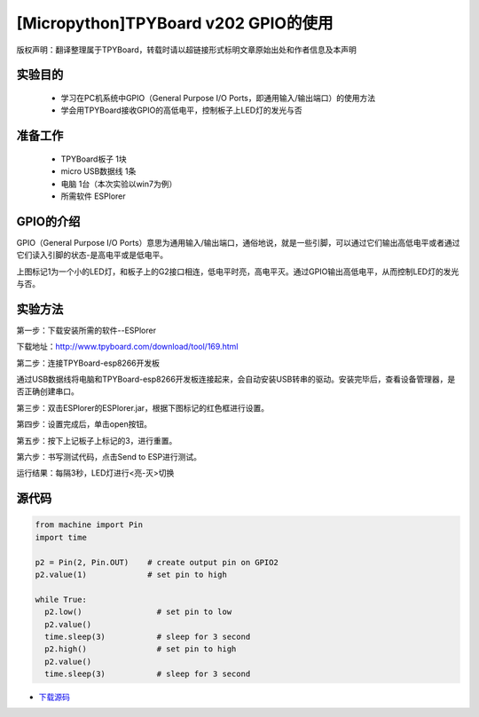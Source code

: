 [Micropython]TPYBoard v202 GPIO的使用
====================================================

版权声明：翻译整理属于TPYBoard，转载时请以超链接形式标明文章原始出处和作者信息及本声明

实验目的
--------------

    - 学习在PC机系统中GPIO（General Purpose I/O Ports，即通用输入/输出端口）的使用方法
    - 学会用TPYBoard接收GPIO的高低电平，控制板子上LED灯的发光与否

准备工作
----------------

    - TPYBoard板子 1块
    - micro USB数据线 1条
    - 电脑 1台（本次实验以win7为例）
    - 所需软件 ESPlorer

GPIO的介绍
----------------------

.. image:: http://www.tpyboard.com/ueditor/php/upload/image/20170427/1493271806734258.png

GPIO（General Purpose I/O Ports）意思为通用输入/输出端口，通俗地说，就是一些引脚，可以通过它们输出高低电平或者通过它们读入引脚的状态-是高电平或是低电平。

上图标记1为一个小的LED灯，和板子上的G2接口相连，低电平时亮，高电平灭。通过GPIO输出高低电平，从而控制LED灯的发光与否。

实验方法
-----------------

第一步：下载安装所需的软件--ESPlorer

下载地址：http://www.tpyboard.com/download/tool/169.html

第二步：连接TPYBoard-esp8266开发板

通过USB数据线将电脑和TPYBoard-esp8266开发板连接起来，会自动安装USB转串的驱动。安装完毕后，查看设备管理器，是否正确创建串口。

.. image:: http://www.tpyboard.com/ueditor/php/upload/image/20170315/1489560644598749.png

第三步：双击ESPlorer的ESPlorer.jar，根据下图标记的红色框进行设置。

.. image:: http://www.tpyboard.com/ueditor/php/upload/image/20170315/1489560660603166.png

.. image:: http://www.tpyboard.com/ueditor/php/upload/image/20170315/1489560674907087.png

第四步：设置完成后，单击open按钮。

.. image:: http://www.tpyboard.com/ueditor/php/upload/image/20170315/1489560688651356.png

第五步：按下上记板子上标记的3，进行重置。

.. image:: http://www.tpyboard.com/ueditor/php/upload/image/20170315/1489560706861108.png

第六步：书写测试代码，点击Send to ESP进行测试。

.. image:: http://www.tpyboard.com/ueditor/php/upload/image/20170315/1489560724105195.png

运行结果：每隔3秒，LED灯进行<亮-灭>切换

.. image:: http://www.tpyboard.com/ueditor/php/upload/image/20170315/1489560910187276.png

.. image:: http://www.tpyboard.com/ueditor/php/upload/image/20170315/1489560920923300.png


源代码
----------------

.. code-block:: python

	from machine import Pin
	import time

	p2 = Pin(2, Pin.OUT)    # create output pin on GPIO2
	p2.value(1)             # set pin to high

	while True:
	  p2.low()                # set pin to low
	  p2.value()
	  time.sleep(3)           # sleep for 3 second
	  p2.high()               # set pin to high
	  p2.value()
	  time.sleep(3)           # sleep for 3 second


- `下载源码 <https://github.com/TPYBoard/developmentBoard/tree/master/TPYBoard-v20x-master>`_
